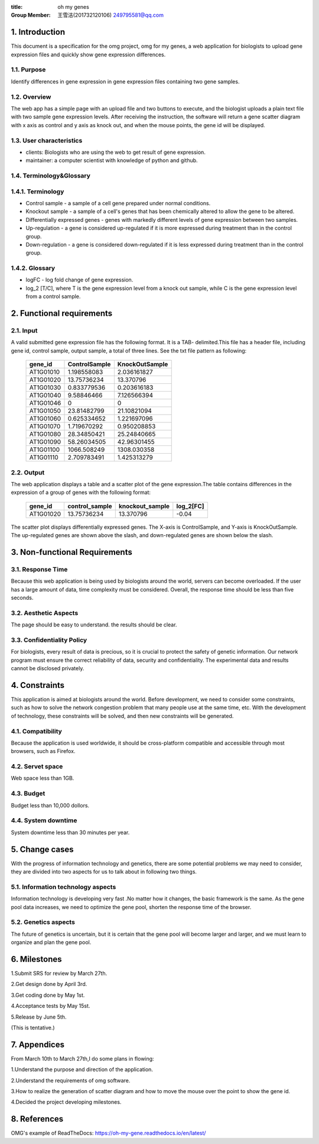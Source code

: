 :title: oh my genes

:Group Member: 王雪洁(201732120106) 249795581@qq.com

1. Introduction
------------------
This document is a specification for the omg project, omg for my genes, a web application for biologists to upload gene expression files and quickly show gene expression differences.

1.1. Purpose
~~~~~~~~~~~~~
Identify differences in gene expression in gene expression files containing two gene samples.

1.2. Overview
~~~~~~~~~~~~~
The web app has a simple page with an upload file and two buttons to execute, and the biologist uploads a plain text file with two sample gene expression levels. After receiving the instruction, the software will return a gene scatter diagram with x axis as control and y axis as knock out, and when the mouse points, the gene id will be displayed.

1.3. User characteristics
~~~~~~~~~~~~~~~~~~~~~~~~~~
* clients: Biologists who are using the web to get result of gene expression.
* maintainer: a computer scientist with knowledge of python and github.

1.4. Terminology&Glossary
~~~~~~~~~~~~~~~~~~~~~~~~~

1.4.1. Terminology
~~~~~~~~~~~~~~~~~~~
* Control sample - a sample of a cell gene prepared under normal conditions.
* Knockout sample - a sample of a cell's genes that has been chemically altered to allow the gene to be altered.
* Differentially expressed genes - genes with markedly different levels of gene expression between two samples.
* Up-regulation - a gene is considered up-regulated if it is more expressed during treatment than in the control group.
* Down-regulation - a gene is considered down-regulated if it is less expressed during treatment than in the control group.

1.4.2. Glossary
~~~~~~~~~~~~~~~~
* logFC - log fold change of gene expression. 
* log_2 [T/C], where T is the gene expression level from a knock out sample, while C is the gene expression level from a control sample.

2. Functional requirements
--------------------------

2.1. Input
~~~~~~~~~~~
A valid submitted gene expression file has the following format. It is a TAB- delimited.This 
file has a header file, including gene id, control sample, output sample, a total of three 
lines.
See the txt file pattern as following:

    ===========  =================  =================
      gene_id      ControlSample      KnockOutSample
    ===========  =================  =================
     AT1G01010      1.198558083        2.036161827
     AT1G01020      13.75736234        13.370796 
     AT1G01030      0.833779536        0.203616183 
     AT1G01040      9.58846466         7.126566394 
     AT1G01046      0                  0 
     AT1G01050      23.81482799        21.10821094 
     AT1G01060      0.625334652        1.221697096 
     AT1G01070      1.719670292        0.950208853 
     AT1G01080      28.34850421        25.24840665 
     AT1G01090      58.26034505        42.96301455 
     AT1G01100      1066.508249        1308.030358 
     AT1G01110      2.709783491        1.425313279
    ===========  =================  =================

2.2. Output
~~~~~~~~~~~~
The web application displays a table and a scatter plot of the gene expression.The table contains differences in the expression of a group of genes with the following format:

    ===========  =================  =================  =============
      gene_id      control_sample    knockout_sample     log_2[FC]
    ===========  =================  =================  =============
     AT1G01020	   13.75736234	      13.370796           -0.04
    ===========  =================  =================  =============

The scatter plot displays differentially expressed genes. The X-axis is ControlSample, and Y-axis is KnockOutSample. The up-regulated genes are shown above the slash, and down-regulated genes are shown below the slash.

.. image:: https://raw.githubusercontent.com/klitile/omg/master/oh_my_gene/source/omg.png 

3. Non-functional Requirements
-------------------------------
3.1. Response Time
~~~~~~~~~~~~~~~~~~~
Because this web application is being used by biologists around the world, servers can become overloaded. If the user has a large amount of data, time complexity must be considered. Overall, the response time should be less than five seconds.

3.2. Aesthetic Aspects
~~~~~~~~~~~~~~~~~~~~~~~
The page should be easy to understand.
the results should be clear.

3.3. Confidentiality Policy
~~~~~~~~~~~~~~~~~~~~~~~~~~~~
For biologists, every result of data is precious, so it is crucial to protect the safety of genetic information. Our network program must ensure the correct reliability of data, security and confidentiality. The experimental data and results cannot be disclosed privately.

4. Constraints
---------------
This application is aimed at biologists around the world. Before development, we need to consider some constraints, such as how to solve the network congestion problem that many people use at the same time, etc. With the development of technology, these constraints will be solved, and then new constraints will be generated.

4.1. Compatibility
~~~~~~~~~~~~~~~~~~
Because the application is used worldwide, it should be cross-platform compatible and accessible through most browsers, such as Firefox.

4.2. Servet space
~~~~~~~~~~~~~~~~~
Web space less than 1GB.

4.3. Budget
~~~~~~~~~~~~
Budget less than 10,000 dollors.

4.4. System downtime
~~~~~~~~~~~~~~~~~~~~~
System downtime less than 30 minutes per year.

5. Change cases
----------------
With the progress of information technology and genetics, there are some potential problems we may need to consider, they are divided into two aspects for us to talk about in following two things.

5.1. Information technology aspects
~~~~~~~~~~~~~~~~~~~~~~~~~~~~~~~~~~~~
Information technology is developing very fast .No matter how it changes, the basic framework is the same. As the gene pool data increases, we need to optimize the gene pool, shorten the response time of the browser.

5.2. Genetics aspects
~~~~~~~~~~~~~~~~~~~~~~
The future of genetics is uncertain, but it is certain that the gene pool will become larger and larger, and we must learn to organize and plan the gene pool.

6. Milestones
--------------
1.Submit SRS for review by March 27th.

2.Get design done by April 3rd.

3.Get coding done by May 1st.

4.Acceptance tests by May 15st.

5.Release by June 5th.

(This is tentative.)

7. Appendices
--------------
From March 10th to March 27th,I do some plans in flowing:

1.Understand the purpose and direction of the application.

2.Understand the requirements of omg software.

3.How to realize the generation of scatter diagram and how to move the mouse over the point to show the gene id.

4.Decided the project developing milestones.

8. References
-------------
OMG's example of ReadTheDocs:
https://oh-my-gene.readthedocs.io/en/latest/





